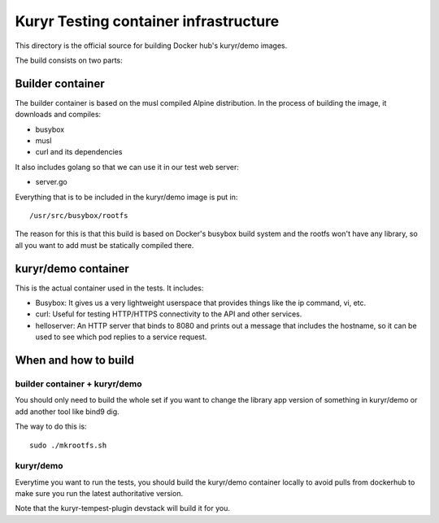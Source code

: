 ======================================
Kuryr Testing container infrastructure
======================================

This directory is the official source for building Docker hub's kuryr/demo
images.

The build consists on two parts:

Builder container
-----------------

The builder container is based on the musl compiled Alpine distribution. In the
process of building the image, it downloads and compiles:

* busybox
* musl
* curl and its dependencies

It also includes golang so that we can use it in our test web server:

* server.go

Everything that is to be included in the kuryr/demo image is put in::

    /usr/src/busybox/rootfs

The reason for this is that this build is based on Docker's busybox build
system and the rootfs won't have any library, so all you want to add must be
statically compiled there.

kuryr/demo container
--------------------

This is the actual container used in the tests. It includes:

* Busybox: It gives us a very lightweight userspace that provides things like
  the ip command, vi, etc.
* curl: Useful for testing HTTP/HTTPS connectivity to the API and other
  services.
* helloserver: An HTTP server that binds to 8080 and prints out a message
  that includes the hostname, so it can be used to see which pod replies to a
  service request.

When and how to build
---------------------

builder container + kuryr/demo
~~~~~~~~~~~~~~~~~~~~~~~~~~~~~~

You should only need to build the whole set if you want to change the library
app version of something in kuryr/demo or add another tool like bind9 dig.

The way to do this is::

    sudo ./mkrootfs.sh


kuryr/demo
~~~~~~~~~~

Everytime you want to run the tests, you should build the kuryr/demo container
locally to avoid pulls from dockerhub to make sure you run the latest
authoritative version.

Note that the kuryr-tempest-plugin devstack will build it for you.
